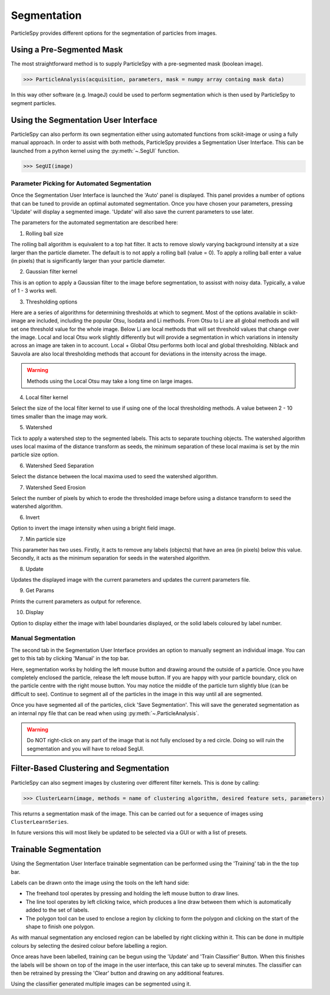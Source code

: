 .. _segmentation:

************
Segmentation
************

ParticleSpy provides different options for the segmentation of particles from images.

Using a Pre-Segmented Mask
--------------------------

The most straightforward method is to supply ParticleSpy with a pre-segmented mask (boolean image).

.. code-block:: python

    >>> ParticleAnalysis(acquisition, parameters, mask = numpy array containg mask data)

In this way other software (e.g. ImageJ) could be used to perform segmentation which is then used by ParticleSpy to segment particles.

Using the Segmentation User Interface
-------------------------------------

ParticleSpy can also perform its own segmentation either using automated functions from scikit-image or using a fully manual approach.
In order to assist with both methods, ParticleSpy provides a Segmentation User Interface.
This can be launched from a python kernel using the :py:meth:`~.SegUI` function.

.. code-block:: python

    >>> SegUI(image)

Parameter Picking for Automated Segmentation
============================================

Once the Segmentation User Interface is launched the 'Auto' panel is displayed.
This panel provides a number of options that can be tuned to provide an optimal automated segmentation.
Once you have chosen your parameters, pressing 'Update' will display a segmented image.
'Update' will also save the current parameters to use later.

.. image:: _static/segui.png
    :align: center

The parameters for the automated segmentation are described here:

(1) Rolling ball size
    
The rolling ball algorithm is equivalent to a top hat filter. It acts to remove slowly varying background intensity at a size larger than the particle diameter. The default is to not apply a rolling ball (value = 0). To apply a rolling ball enter a value (in pixels) that is significantly larger than your particle diameter.

(2) Gaussian filter kernel
    
This is an option to apply a Gaussian filter to the image before segmentation, to assisst with noisy data. Typically, a value of 1 - 3 works well.

(3) Thresholding options
    
Here are a series of algorithms for determining thresholds at which to segment. Most of the options available in scikit-image are included, including the popular Otsu, Isodata and Li methods. From Otsu to Li are all global methods and will set one threshold value for the whole image. Below Li are local methods that will set threshold values that change over the image. Local and local Otsu work slightly differently but will provide a segmentation in which variations in intensity across an image are taken in to account. Local + Global Otsu performs both local and global thresholding. Niblack and Sauvola are also local thresholding methods that account for deviations in the intensity across the image.

.. warning::
   Methods using the Local Otsu may take a long time on large images.

(4) Local filter kernel
    
Select the size of the local filter kernel to use if using one of the local thresholding methods. A value between 2 - 10 times smaller than the image may work.

(5) Watershed
    
Tick to apply a watershed step to the segmented labels. This acts to separate touching objects. The watershed algorithm uses local maxima of the distance transform as seeds, the minimum separation of these local maxima is set by the min particle size option.

(6) Watershed Seed Separation

Select the distance between the local maxima used to seed the watershed algorithm.

(7) Watershed Seed Erosion

Select the number of pixels by which to erode the thresholded image before using a distance transform to seed the watershed algorithm.

(6) Invert
    
Option to invert the image intensity when using a bright field image.

(7) Min particle size
    
This parameter has two uses. Firstly, it acts to remove any labels (objects) that have an area (in pixels) below this value. Secondly, it acts as the minimum separation for seeds in the watershed algorithm.

(8) Update
    
Updates the displayed image with the current parameters and updates the current parameters file.

(9) Get Params
    
Prints the current parameters as output for reference.

(10) Display
     
Option to display either the image with label boundaries displayed, or the solid labels coloured by label number.

Manual Segmentation
===================

The second tab in the Segmentation User Interface provides an option to manually segment an individual image.
You can get to this tab by clicking 'Manual' in the top bar.

Here, segmentation works by holding the left mouse button and drawing around the outside of a particle.
Once you have completely enclosed the particle, release the left mouse button.
If you are happy with your particle boundary, click on the particle centre with the right mouse button.
You may notice the middle of the particle turn slightly blue (can be difficult to see).
Continue to segment all of the particles in the image in this way until all are segmented.

Once you have segmented all of the particles, click 'Save Segmentation'.
This will save the generated segmentation as an internal npy file that can be read when using :py:meth:`~.ParticleAnalysis`.

.. image:: _static/manual_segui.png
    :align: center

.. warning::
   Do NOT right-click on any part of the image that is not fully enclosed by a red circle.
   Doing so will ruin the segmentation and you will have to reload SegUI.

Filter-Based Clustering and Segmentation
----------------------------------------

ParticleSpy can also segment images by clustering over different filter kernels.
This is done by calling:

.. code-block:: python

    >>> ClusterLearn(image, methods = name of clustering algorithm, desired feature sets, parameters)

This returns a segmentation mask of the image.
This can be carried out for a sequence of images using ``ClusterLearnSeries``.

In future versions this will most likely be updated to be selected via a GUI or with a list of presets.

Trainable Segmentation
----------------------

Using the Segmentation User Interface trainable segmentation can be performed using the 'Training' tab in the the top bar.

.. image:: _static/TrainUI.png
    :align: center

Labels can be drawn onto the image using the tools on the left hand side:

* The freehand tool operates by pressing and holding the left mouse button to draw lines.
* The line tool operates by left clicking twice, which produces a line draw between them which is automatically added to the set of labels.
* The polygon tool can be used to enclose a region by clicking to form the polygon and clicking on the start of the shape to finish one polygon.

As with manual segmentation any enclosed region can be labelled by right clicking within it. 
This can be done in multiple colours by selecting the desired colour before labelling a region.

Once areas have been labelled, training can be begun using the 'Update' and 'Train Classifier' Button.
When this finishes the labels will be shown on top of the image in the user interface, this can take up to several minutes.
The classifier can then be retrained by pressing the 'Clear' button and drawing on any additional features. 

Using the classifier generated multiple images can be segmented using it.


